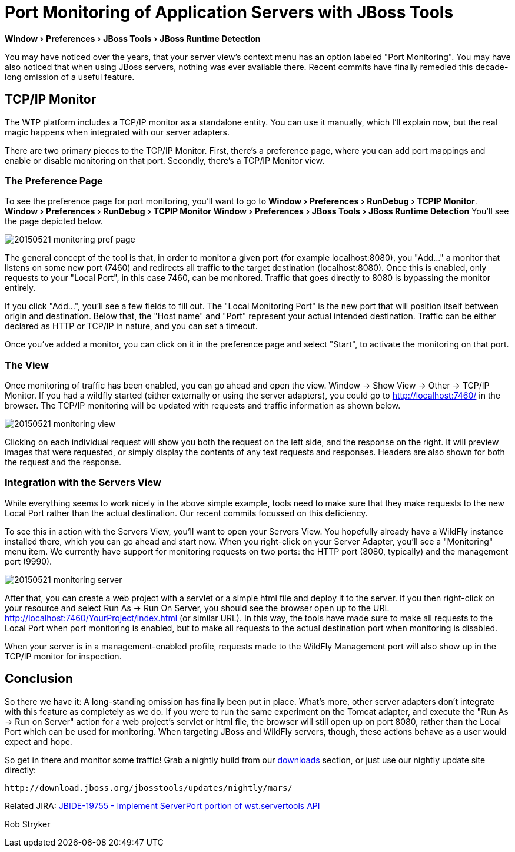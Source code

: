 = Port Monitoring of Application Servers with JBoss Tools
:page-layout: blog
:page-author: robstryker
:page-tags: [jbosstools, devstudio, server, wildfly]
:experimental:

menu:Window[Preferences > JBoss Tools > JBoss Runtime Detection]

You may have noticed over the years, that your server view's context menu has an option labeled "Port Monitoring". You  may have also noticed that when using JBoss servers, nothing was ever available there. Recent commits have finally remedied this decade-long omission of a useful feature. 

== TCP/IP Monitor

The WTP platform includes a TCP/IP monitor as a standalone entity. You can use it manually, which I'll explain now, but the real magic happens when integrated with our server adapters. 

There are two primary pieces to the TCP/IP Monitor. First, there's a preference page, where you can add port mappings and enable or disable monitoring on that port. Secondly, there's a TCP/IP Monitor view. 


=== The Preference Page

To see the preference page for port monitoring, you'll want to go to menu:Window[Preferences > RunDebug > TCPIP Monitor].  menu:Window[Preferences > RunDebug > TCPIP Monitor] menu:Window[Preferences > JBoss Tools > JBoss Runtime Detection] You'll see the page depicted below. 

image::/blog/images/20150521-monitoring-pref-page.png[]

The general concept of the tool is that, in order to monitor a given port (for example localhost:8080), you "Add..." a monitor that listens on some new port (7460) and redirects all traffic to the target destination (localhost:8080).  Once this is enabled, only requests to your "Local Port", in this case 7460, can be monitored. Traffic that goes directly to 8080 is bypassing the monitor entirely. 

If you click "Add...", you'll see a few fields to fill out. The "Local Monitoring Port" is the new port that will position itself between origin and destination. Below that, the "Host name" and "Port" represent your actual intended destination. Traffic can be either declared as HTTP or TCP/IP in nature, and you can set a timeout. 

Once you've added a monitor, you can click on it in the preference page and select "Start", to activate the monitoring on that port. 

=== The View

Once monitoring of traffic has been enabled, you can go ahead and open the view. Window -> Show View -> Other -> TCP/IP Monitor. If you had a wildfly started (either externally or using the server adapters), you could go to http://localhost:7460/ in the browser. The TCP/IP monitoring will be updated with requests and traffic information as shown below. 

image::/blog/images/20150521-monitoring-view.png[]

Clicking on each individual request will show you both the request on the left side, and the response on the right. It will preview images that were requested, or simply display the contents of any text requests and responses.  Headers are also shown for both the request and the response. 

=== Integration with the Servers View

While everything seems to work nicely in the above simple example, tools need to make sure that they make requests to the new Local Port rather than the actual destination.  Our recent commits focussed on this deficiency. 

To see this in action with the Servers View, you'll want to open your Servers View. You hopefully already have a WildFly instance installed there, which you can go ahead and start now. When you right-click on your Server Adapter, you'll see a "Monitoring" menu item. We currently have support for monitoring requests on two ports: the HTTP port (8080, typically) and the management port (9990). 

image::/blog/images/20150521-monitoring-server.png[]

After that, you can create a web project with a servlet or a simple html file and deploy it to the server. If you then right-click on your resource and select Run As -> Run On Server, you should see the browser open up to the URL http://localhost:7460/YourProject/index.html (or similar URL). In this way, the tools have made sure to make all requests to the Local Port when port monitoring is enabled, but to make all requests to the actual destination port when monitoring is disabled. 

When your server is in a management-enabled profile, requests made to the WildFly Management port will also show up in the TCP/IP monitor for inspection. 

== Conclusion

So there we have it: A long-standing omission has finally been put in place. What's more, other server adapters don't integrate with this feature as completely as we do. If you were to run the same experiment on the Tomcat adapter, and execute the "Run As -> Run on Server" action for a web project's servlet or html file, the browser will still open up on port 8080, rather than the Local Port which can be used for monitoring. When targeting JBoss and WildFly servers, though, these actions behave as a user would expect and hope. 

So get in there and monitor some traffic!  Grab a nightly build from our link:http://tools.jboss.org/downloads/jbosstools/mars/4.3.0.Nightly.html[downloads] section, or just use our nightly update site directly:
  
     http://download.jboss.org/jbosstools/updates/nightly/mars/  

Related JIRA: https://issues.jboss.org/browse/JBIDE-19755[JBIDE-19755 - Implement ServerPort portion of wst.servertools API]

Rob Stryker

